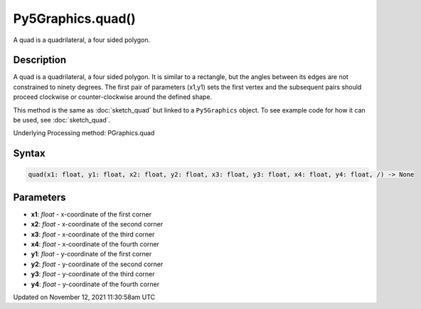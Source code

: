 Py5Graphics.quad()
==================

A quad is a quadrilateral, a four sided polygon.

Description
-----------

A quad is a quadrilateral, a four sided polygon. It is similar to a rectangle, but the angles between its edges are not constrained to ninety degrees. The first pair of parameters (x1,y1) sets the first vertex and the subsequent pairs should proceed clockwise or counter-clockwise around the defined shape.

This method is the same as :doc:`sketch_quad` but linked to a ``Py5Graphics`` object. To see example code for how it can be used, see :doc:`sketch_quad`.

Underlying Processing method: PGraphics.quad

Syntax
------

.. code:: python

    quad(x1: float, y1: float, x2: float, y2: float, x3: float, y3: float, x4: float, y4: float, /) -> None

Parameters
----------

* **x1**: `float` - x-coordinate of the first corner
* **x2**: `float` - x-coordinate of the second corner
* **x3**: `float` - x-coordinate of the third corner
* **x4**: `float` - x-coordinate of the fourth corner
* **y1**: `float` - y-coordinate of the first corner
* **y2**: `float` - y-coordinate of the second corner
* **y3**: `float` - y-coordinate of the third corner
* **y4**: `float` - y-coordinate of the fourth corner


Updated on November 12, 2021 11:30:58am UTC

